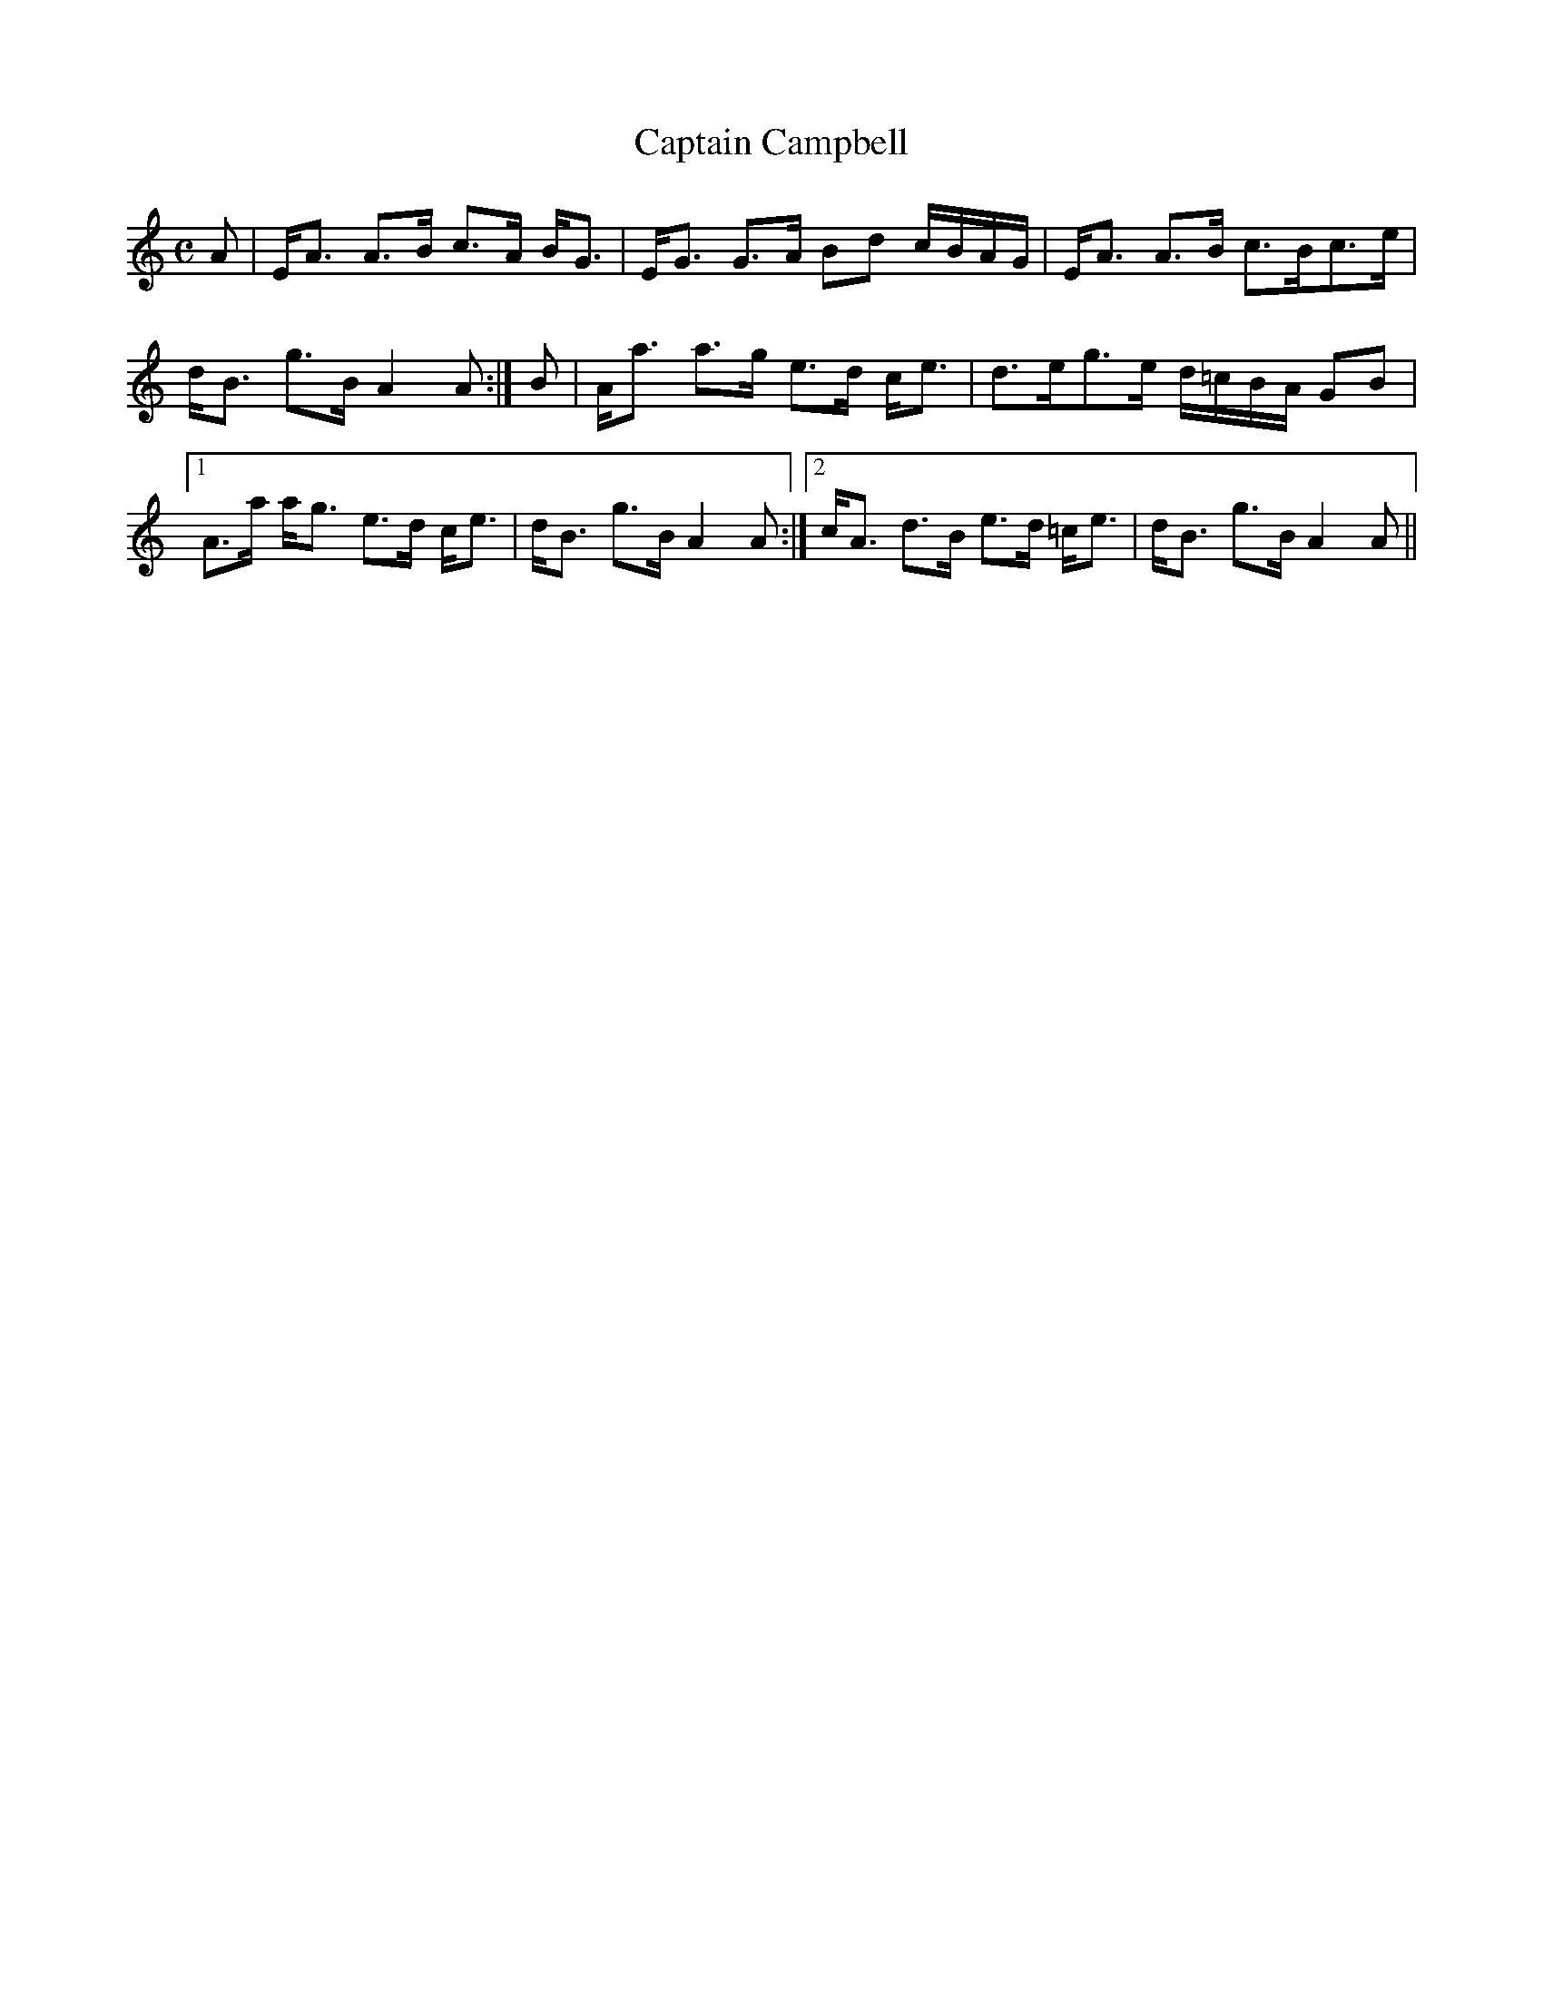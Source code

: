 X:89
T:Captain Campbell
R:Strathspey
B:The Athole Collection
M:C
L:1/8
K:A Minor
A|E<A A>B c>A B<G|E<G G>A Bd c/B/A/G/|E<A A>B c>Bc>e|
d<B g>B A2A:|B|A<a a>g e>d c<e|d>eg>e d/=c/B/A/ GB|1
A>a a<g e>d c<e|d<B g>B A2A:|2 c<A d>B e>d =c<e|d<B g>B A2A||
